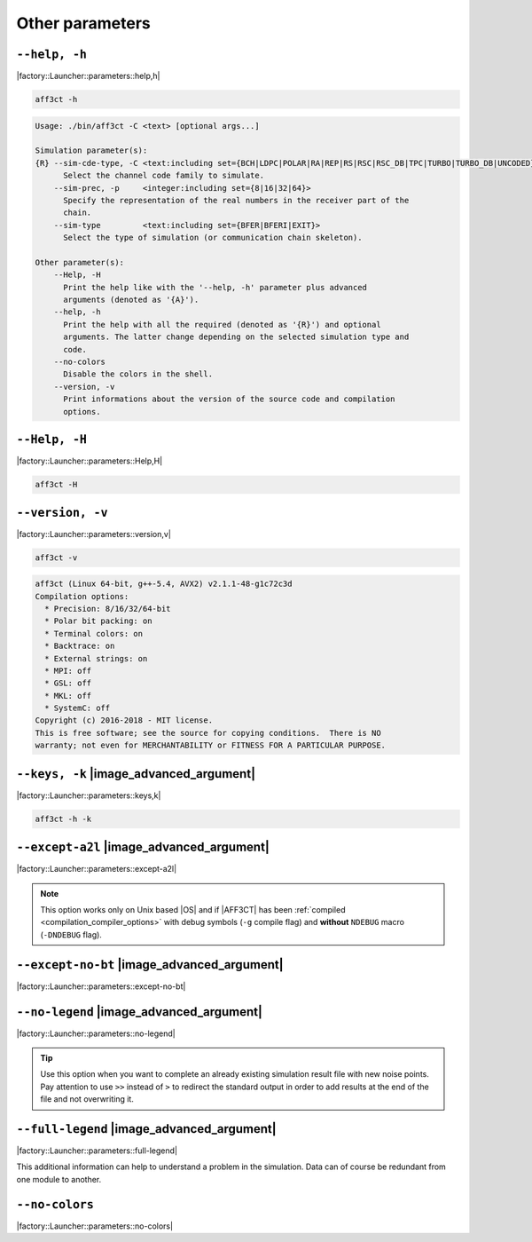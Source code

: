 .. _other-other-parameters:

Other parameters
----------------

.. _other-help:

``--help, -h``
""""""""""""""

|factory::Launcher::parameters::help,h|

.. code-block:: bash

   aff3ct -h

.. code-block:: console

   Usage: ./bin/aff3ct -C <text> [optional args...]

   Simulation parameter(s):
   {R} --sim-cde-type, -C <text:including set={BCH|LDPC|POLAR|RA|REP|RS|RSC|RSC_DB|TPC|TURBO|TURBO_DB|UNCODED}>
         Select the channel code family to simulate.
       --sim-prec, -p     <integer:including set={8|16|32|64}>
         Specify the representation of the real numbers in the receiver part of the
         chain.
       --sim-type         <text:including set={BFER|BFERI|EXIT}>
         Select the type of simulation (or communication chain skeleton).

   Other parameter(s):
       --Help, -H
         Print the help like with the '--help, -h' parameter plus advanced
         arguments (denoted as '{A}').
       --help, -h
         Print the help with all the required (denoted as '{R}') and optional
         arguments. The latter change depending on the selected simulation type and
         code.
       --no-colors
         Disable the colors in the shell.
       --version, -v
         Print informations about the version of the source code and compilation
         options.

.. _other-advanced-help:

``--Help, -H``
""""""""""""""

|factory::Launcher::parameters::Help,H|

.. code-block:: bash

   aff3ct -H

.. code-block:: console
   :emphasize-lines: 16,17,18,19,20,21,22,23,28,29,32,33,34

   Usage: ./bin/aff3ct -C <text> [optional args...]

   Simulation parameter(s):
   {R} --sim-cde-type, -C <text:including set={BCH|LDPC|POLAR|RA|REP|RS|RSC|RSC_DB|TPC|TURBO|TURBO_DB|UNCODED}>
         Select the channel code family to simulate.
       --sim-prec, -p     <integer:including set={8|16|32|64}>
         Specify the representation of the real numbers in the receiver part of the
         chain.
       --sim-type         <text:including set={BFER|BFERI|EXIT}>
         Select the type of simulation (or communication chain skeleton).

   Other parameter(s):
       --Help, -H
         Print the help like with the '--help, -h' parameter plus advanced
         arguments (denoted as '{A}').
   {A} --except-a2l
         Enhance the backtrace when displaying exception. This change the program
         addresses into filenames and lines. It may take some seconds to do this
         work.
   {A} --except-no-bt
         Disable the backtrace display when running an exception.
   {A} --full-legend
         Display the legend with all modules details when launching the simulation.
       --help, -h
         Print the help with all the required (denoted as '{R}') and optional
         arguments. The latter change depending on the selected simulation type and
         code.
   {A} --keys, -k
         Display the parameter keys in the help.
       --no-colors
         Disable the colors in the shell.
   {A} --no-legend
         Disable the legend display (remove all the lines beginning by the '#'
         character).
       --version, -v
         Print informations about the version of the source code and compilation
         options.

.. _other-version:

``--version, -v``
"""""""""""""""""

|factory::Launcher::parameters::version,v|

.. code-block:: bash

   aff3ct -v

.. code-block:: console

   aff3ct (Linux 64-bit, g++-5.4, AVX2) v2.1.1-48-g1c72c3d
   Compilation options:
     * Precision: 8/16/32/64-bit
     * Polar bit packing: on
     * Terminal colors: on
     * Backtrace: on
     * External strings: on
     * MPI: off
     * GSL: off
     * MKL: off
     * SystemC: off
   Copyright (c) 2016-2018 - MIT license.
   This is free software; see the source for copying conditions.  There is NO
   warranty; not even for MERCHANTABILITY or FITNESS FOR A PARTICULAR PURPOSE.

.. _other-keys:

``--keys, -k`` |image_advanced_argument|
""""""""""""""""""""""""""""""""""""""""

|factory::Launcher::parameters::keys,k|

.. code-block:: bash

   aff3ct -h -k

.. code-block:: console
   :emphasize-lines: 5,8,12,17,21,26,29

   Usage: ./bin/aff3ct -C <text> [optional args...]

   Simulation parameter(s):
   {R} --sim-cde-type, -C <text:including set={BCH|LDPC|POLAR|RA|REP|RS|RSC|RSC_DB|TPC|TURBO|TURBO_DB|UNCODED}>
         [factory::Launcher::parameters::p+cde-type,C]
         Select the channel code family to simulate.
       --sim-prec, -p     <integer:including set={8|16|32|64}>
         [factory::Launcher::parameters::p+prec,p]
         Specify the representation of the real numbers in the receiver part of the
         chain.
       --sim-type         <text:including set={BFER|BFERI|EXIT}>
         [factory::Launcher::parameters::p+type]
         Select the type of simulation (or communication chain skeleton).

   Other parameter(s):
       --Help, -H
         [factory::Launcher::parameters::Help,H]
         Print the help like with the '--help, -h' parameter plus advanced
         arguments (denoted as '{A}').
       --help, -h
         [factory::Launcher::parameters::help,h]
         Print the help with all the required (denoted as '{R}') and optional
         arguments. The latter change depending on the selected simulation type and
         code.
       --no-colors
         [factory::Launcher::parameters::no-colors]
         Disable the colors in the shell.
       --version, -v
         [factory::Launcher::parameters::version,v]
         Print informations about the version of the source code and compilation
         options.

.. _other-except-a2l:

``--except-a2l`` |image_advanced_argument|
""""""""""""""""""""""""""""""""""""""""""

|factory::Launcher::parameters::except-a2l|

.. note:: This option works only on Unix based |OS| and if |AFF3CT| has been
   :ref:`compiled <compilation_compiler_options>` with debug symbols
   (``-g`` compile flag) and **without** ``NDEBUG`` macro (``-DNDEBUG`` flag).

.. _other-except-no-bt:

``--except-no-bt`` |image_advanced_argument|
""""""""""""""""""""""""""""""""""""""""""""

|factory::Launcher::parameters::except-no-bt|

.. _sim-no-legend:

``--no-legend`` |image_advanced_argument|
"""""""""""""""""""""""""""""""""""""""""

|factory::Launcher::parameters::no-legend|

.. tip:: Use this option when you want to complete an already existing
   simulation result file with new noise points. Pay attention to use ``>>``
   instead of ``>`` to redirect the standard output in order to add results at
   the end of the file and not overwriting it.

.. _sim-full-legend:

``--full-legend`` |image_advanced_argument|
"""""""""""""""""""""""""""""""""""""""""""

|factory::Launcher::parameters::full-legend|

This additional information can help to understand a problem in the simulation.
Data can of course be redundant from one module to another.

.. _sim-no-colors:

``--no-colors``
"""""""""""""""

|factory::Launcher::parameters::no-colors|
